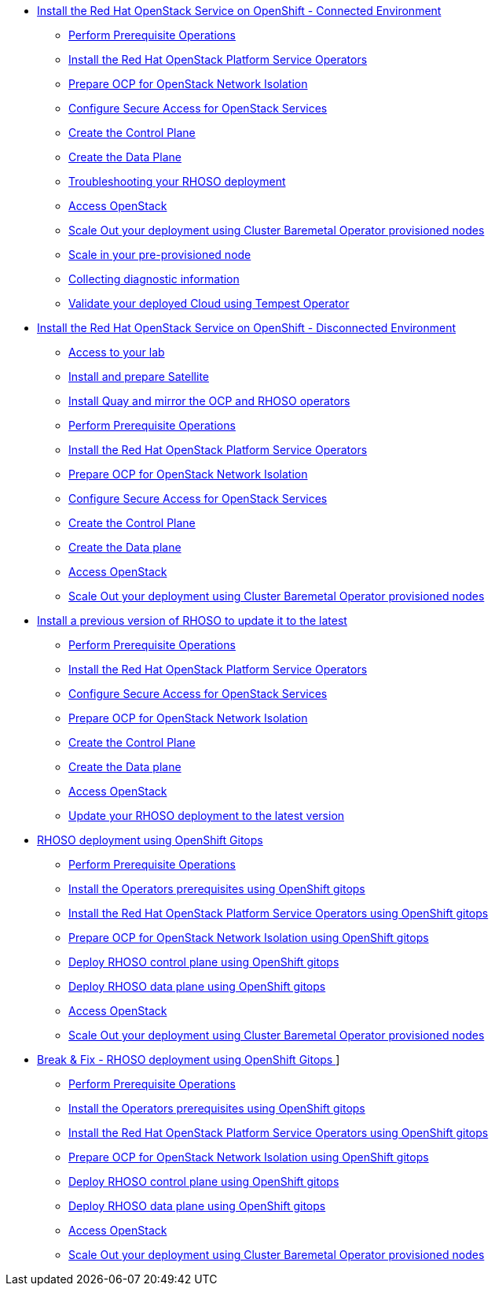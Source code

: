 * xref:connected.adoc[Install the Red Hat OpenStack Service on OpenShift - Connected Environment]
** xref:prereqs.adoc[Perform Prerequisite Operations]
** xref:install-operators.adoc[Install the Red Hat OpenStack Platform Service Operators]
** xref:network-isolation.adoc[Prepare OCP for OpenStack Network Isolation]
** xref:secure.adoc[Configure Secure Access for OpenStack Services]
** xref:create-cp.adoc[Create the Control Plane]
** xref:create-dp.adoc[Create the Data Plane]
** xref:troubleshooting.adoc[Troubleshooting your RHOSO deployment]
** xref:access.adoc[Access OpenStack]
** xref:scale-out.adoc[Scale Out your deployment using Cluster Baremetal Operator provisioned nodes]
** xref:scale-in.adoc[Scale in your pre-provisioned node]
** xref:collecting-diagnostic-information.adoc[Collecting diagnostic information]
** xref:validate.adoc[Validate your deployed Cloud using Tempest Operator]
* xref:disconnected.adoc[Install the Red Hat OpenStack Service on OpenShift - Disconnected Environment]
** xref:access-lab.adoc[Access to your lab]
** xref:satellite.adoc[Install and prepare Satellite]
** xref:registry.adoc[Install Quay and mirror the OCP and RHOSO operators]
** xref:prereqs-disconnected.adoc[Perform Prerequisite Operations]
** xref:install-operators-disconnected.adoc[Install the Red Hat OpenStack Platform Service Operators]
** xref:network-isolation-disconnected.adoc[Prepare OCP for OpenStack Network Isolation]
** xref:secure-disconnected.adoc[Configure Secure Access for OpenStack Services]
** xref:create-cp-disconnected.adoc[Create the Control Plane]
** xref:create-dp-disconnected.adoc[Create the Data plane]
** xref:access-disconnected.adoc[Access OpenStack]
** xref:scale-out-disconnected.adoc[Scale Out your deployment using Cluster Baremetal Operator provisioned nodes]
* xref:updates.adoc[Install a previous version of RHOSO to update it to the latest]
** xref:prereqs-updates.adoc[Perform Prerequisite Operations]
** xref:install-operators-updates.adoc[Install the Red Hat OpenStack Platform Service Operators]
** xref:secure-updates.adoc[Configure Secure Access for OpenStack Services]
** xref:network-isolation-updates.adoc[Prepare OCP for OpenStack Network Isolation]
** xref:create-cp-updates.adoc[Create the Control Plane]
** xref:create-dp-updates.adoc[Create the Data plane]
** xref:access-updates.adoc[Access OpenStack]
** xref:update-rhoso.adoc[Update your RHOSO deployment to the latest version]
* xref:gitops.adoc[RHOSO deployment using OpenShift Gitops ]
** xref:prereqs-argocd.adoc[Perform Prerequisite Operations]
** xref:prereqs-gitops.adoc[Install the Operators prerequisites using OpenShift gitops]
** xref:install-operators-gitops.adoc[Install the Red Hat OpenStack Platform Service Operators using OpenShift gitops]
** xref:network-isolation-gitops.adoc[Prepare OCP for OpenStack Network Isolation using OpenShift gitops]
** xref:deploy-control-plane-gitops.adoc[Deploy RHOSO control plane using OpenShift gitops]
** xref:deploy-data-plane-gitops.adoc[Deploy RHOSO data plane using OpenShift gitops]
** xref:access-gitops.adoc[Access OpenStack]
** xref:scale-out-gitops.adoc[Scale Out your deployment using Cluster Baremetal Operator provisioned nodes]
* xref:breakfix.adoc[Break & Fix - RHOSO deployment using OpenShift Gitops ]]
** xref:prereqs-argocd-bf.adoc[Perform Prerequisite Operations]
** xref:prereqs-bf.adoc[Install the Operators prerequisites using OpenShift gitops]
** xref:install-operators-bf.adoc[Install the Red Hat OpenStack Platform Service Operators using OpenShift gitops]
** xref:network-isolation-bf.adoc[Prepare OCP for OpenStack Network Isolation using OpenShift gitops]
** xref:deploy-control-plane-bf.adoc[Deploy RHOSO control plane using OpenShift gitops]
** xref:deploy-data-plane-bf.adoc[Deploy RHOSO data plane using OpenShift gitops]
** xref:access.adoc[Access OpenStack]
** xref:scale-out.adoc[Scale Out your deployment using Cluster Baremetal Operator provisioned nodes]